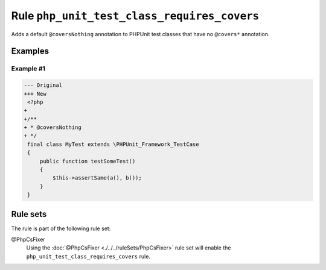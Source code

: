 ============================================
Rule ``php_unit_test_class_requires_covers``
============================================

Adds a default ``@coversNothing`` annotation to PHPUnit test classes that have
no ``@covers*`` annotation.

Examples
--------

Example #1
~~~~~~~~~~

.. code-block:: diff

   --- Original
   +++ New
    <?php
   +
   +/**
   + * @coversNothing
   + */
    final class MyTest extends \PHPUnit_Framework_TestCase
    {
        public function testSomeTest()
        {
            $this->assertSame(a(), b());
        }
    }

Rule sets
---------

The rule is part of the following rule set:

@PhpCsFixer
  Using the :doc:`@PhpCsFixer <./../../ruleSets/PhpCsFixer>` rule set will enable the ``php_unit_test_class_requires_covers`` rule.

